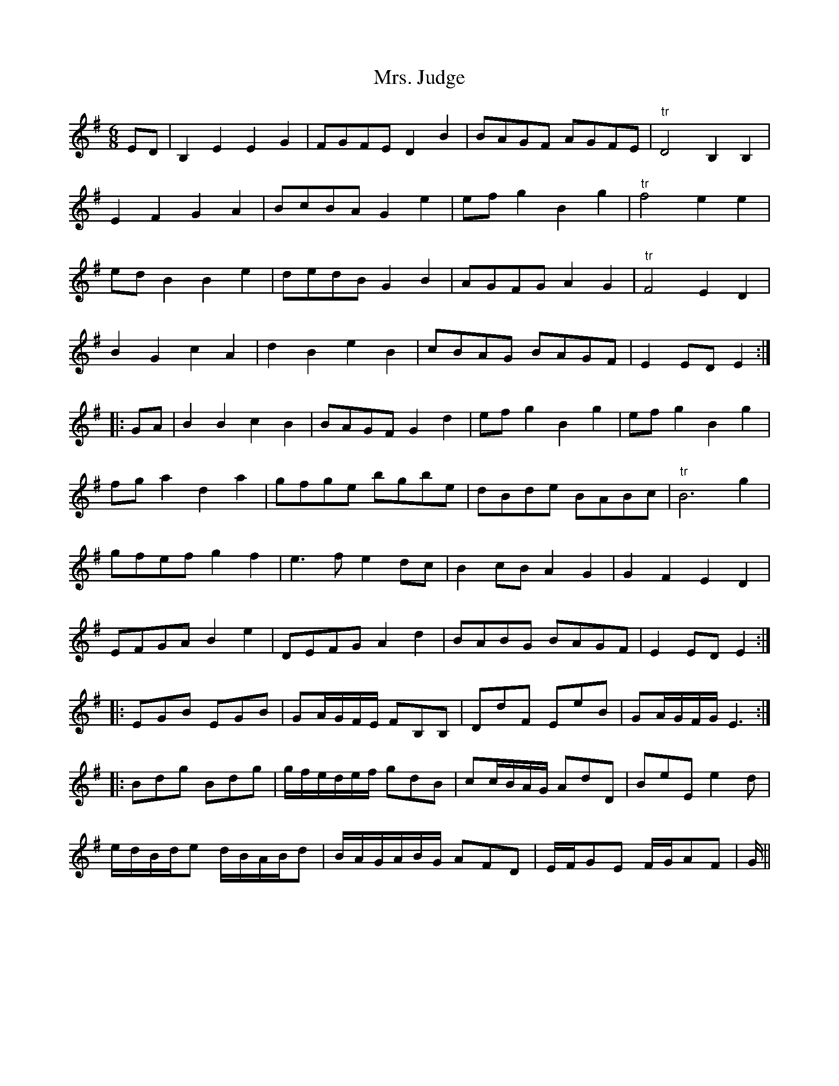 X: 28259
T: Mrs. Judge
R: jig
M: 6/8
K: Eminor
ED|B,2E2E2G2|FGFED2B2|BAGF AGFE|"tr"D4B,2B,2|
E2F2G2A2|BcBAG2e2|efg2B2g2|"tr"f4e2e2|
edB2B2e2|dedBG2B2|AGFGA2G2|"tr"F4E2D2|
B2G2c2A2|d2B2e2B2|cBAG BAGF|E2EDE2:|
|:GA|B2B2c2B2|BAGFG2d2|efg2B2g2|efg2B2g2|
fga2d2a2|gfge bgbe|dBde BABc|"tr"B6g2|
gfefg2f2|e3fe2dc|B2cBA2G2|G2F2E2D2|
EFGAB2e2|DEFGA2d2|BABG BAGF|E2EDE2:|
|:EGB EGB|GA/G/F/E/ FB,B,|DdF EeB|GA/G/F/G/E3:|
|:Bdg Bdg|g/f/e/d/e/f/ gdB|cc/B/A/G/ AdD|BeE e2d|
e/d/B/d/e d/B/A/B/d|B/A/G/A/B/G/ AFD|E/F/GE F/G/AF|G/||

